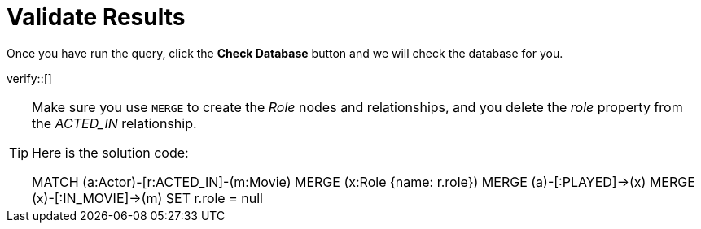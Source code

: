 :id: _challenge

[.verify]
= Validate Results

Once you have run the query, click the **Check Database** button and we will check the database for you.


verify::[]

[TIP,role=hint]
====
Make sure you use `MERGE` to create the  _Role_ nodes and relationships, and you delete the _role_ property from the _ACTED_IN_ relationship.

Here is the solution code:

MATCH (a:Actor)-[r:ACTED_IN]-(m:Movie)
MERGE (x:Role {name: r.role})
MERGE (a)-[:PLAYED]->(x)
MERGE (x)-[:IN_MOVIE]->(m)
SET r.role = null
====
